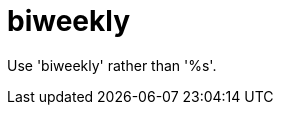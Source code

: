 :navtitle: biweekly
:keywords: reference, rule, biweekly

= biweekly

Use 'biweekly' rather than '%s'.



